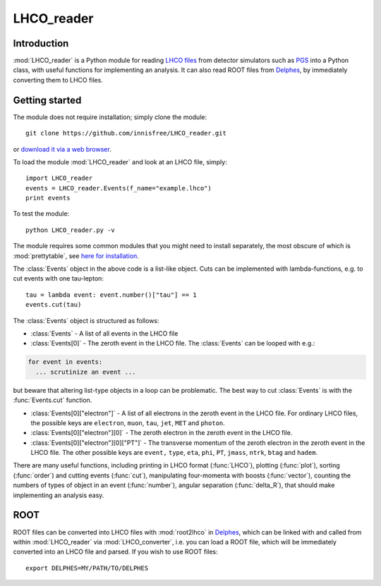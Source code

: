 LHCO_reader 
***********

Introduction
============

:mod:`LHCO_reader` is a Python module for reading `LHCO files <http://madgraph.phys.ucl.ac.be/Manual/lhco.html>`_ from detector simulators such as `PGS <http://www.physics.ucdavis.edu/~conway/research/software/pgs/pgs4-general.htm>`_ into a Python class, with useful functions for implementing an analysis. It can also read ROOT files from `Delphes <https://cp3.irmp.ucl.ac.be/projects/delphes>`_, by immediately converting them to LHCO files.

Getting started
===============

The module does not require installation; simply clone the module::

    git clone https://github.com/innisfree/LHCO_reader.git

or `download it via a web browser <https://github.com/innisfree/LHCO_reader/archive/master.zip>`_.

To load the module :mod:`LHCO_reader` and look at an LHCO file, simply::

    import LHCO_reader
    events = LHCO_reader.Events(f_name="example.lhco")
    print events

  
To test the module::

    python LHCO_reader.py -v


The module requires some common modules that you might need to install separately, the most obscure of which is :mod:`prettytable`, see  `here for installation <https://code.google.com/p/prettytable/wiki/Installation>`_.

The :class:`Events` object in the above code is a list-like object. Cuts can be implemented with lambda-functions, e.g. to cut events with one tau-lepton::

    tau = lambda event: event.number()["tau"] == 1
    events.cut(tau)
   
The :class:`Events` object is structured as follows:

- :class:`Events` - A list of all events in the LHCO file

- :class:`Events[0]` - The zeroth event in the LHCO file. The :class:`Events` can be looped with e.g.:

.. code-block:: python

    for event in events:
      ... scrutinize an event ...
 
but beware that altering list-type objects in a loop can be problematic. The best way to cut :class:`Events` is with the :func:`Events.cut` function.
    
- :class:`Events[0]["electron"]` - A list of all electrons in the zeroth event in the LHCO file. For ordinary LHCO files, the possible keys are :literal:`electron`, :literal:`muon`, :literal:`tau`, :literal:`jet`, :literal:`MET` and :literal:`photon`.

- :class:`Events[0]["electron"][0]` - The zeroth electron in the zeroth event in the LHCO file.
  
- :class:`Events[0]["electron"][0]["PT"]` - The transverse momentum of the zeroth electron in the zeroth event in the LHCO file. The other possible keys are :literal:`event,` :literal:`type`, :literal:`eta`, :literal:`phi`, :literal:`PT`, :literal:`jmass`, :literal:`ntrk`, :literal:`btag` and :literal:`hadem`.
 
There are many useful functions, including printing in LHCO format (:func:`LHCO`), plotting (:func:`plot`), sorting (:func:`order`) and cutting events (:func:`cut`), manipulating four-momenta with boosts (:func:`vector`), counting the numbers of types of object in an event (:func:`number`), angular separation (:func:`delta_R`), that should make implementing an analysis easy.

ROOT
====

ROOT files can be converted into LHCO files with :mod:`root2lhco` in `Delphes <https://cp3.irmp.ucl.ac.be/projects/delphes>`_, which can be linked with and called from within :mod:`LHCO_reader` via :mod:`LHCO_converter`, i.e. you can load a ROOT file, which will be immediately converted into an LHCO file and parsed. If you wish to use ROOT files::

    export DELPHES=MY/PATH/TO/DELPHES
